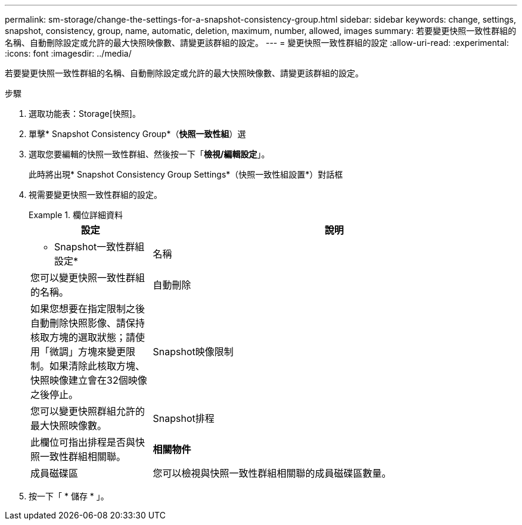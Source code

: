 ---
permalink: sm-storage/change-the-settings-for-a-snapshot-consistency-group.html 
sidebar: sidebar 
keywords: change, settings, snapshot, consistency, group, name, automatic, deletion, maximum, number, allowed, images 
summary: 若要變更快照一致性群組的名稱、自動刪除設定或允許的最大快照映像數、請變更該群組的設定。 
---
= 變更快照一致性群組的設定
:allow-uri-read: 
:experimental: 
:icons: font
:imagesdir: ../media/


[role="lead"]
若要變更快照一致性群組的名稱、自動刪除設定或允許的最大快照映像數、請變更該群組的設定。

.步驟
. 選取功能表：Storage[快照]。
. 單擊* Snapshot Consistency Group*（*快照一致性組*）選
. 選取您要編輯的快照一致性群組、然後按一下「*檢視/編輯設定*」。
+
此時將出現* Snapshot Consistency Group Settings*（快照一致性組設置*）對話框

. 視需要變更快照一致性群組的設定。
+
.欄位詳細資料
====
[cols="1a,3a"]
|===
| 設定 | 說明 


 a| 
* Snapshot一致性群組設定*



 a| 
名稱
 a| 
您可以變更快照一致性群組的名稱。



 a| 
自動刪除
 a| 
如果您想要在指定限制之後自動刪除快照影像、請保持核取方塊的選取狀態；請使用「微調」方塊來變更限制。如果清除此核取方塊、快照映像建立會在32個映像之後停止。



 a| 
Snapshot映像限制
 a| 
您可以變更快照群組允許的最大快照映像數。



 a| 
Snapshot排程
 a| 
此欄位可指出排程是否與快照一致性群組相關聯。



 a| 
*相關物件*



 a| 
成員磁碟區
 a| 
您可以檢視與快照一致性群組相關聯的成員磁碟區數量。

|===
====
. 按一下「 * 儲存 * 」。

